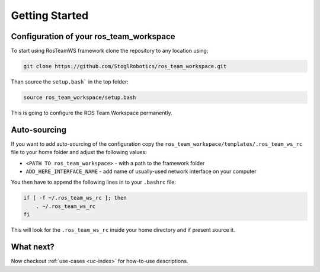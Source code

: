 =================
Getting Started
=================

Configuration of your ros_team_workspace
******************************************
To start using RosTeamWS framework clone the repository to any location using:

.. code-block:: bash

   git clone https://github.com/StoglRobotics/ros_team_workspace.git


Than source the ``setup.bash``` in the top folder:

.. code-block:: bash

   source ros_team_workspace/setup.bash


This is going to configure the ROS Team Workspace permanently.

Auto-sourcing
**************
If you want to add auto-sourcing of the configuration copy the ``ros_team_workspace/templates/.ros_team_ws_rc`` file to your home folder and adjust the following values:

- ``<PATH TO ros_team_workspace>`` - with a path to the framework folder
- ``ADD_HERE_INTERFACE_NAME`` - add name of usually-used network interface on your computer


You then have to append the following lines in to your ``.bashrc`` file:

.. code-block:: bash

   if [ -f ~/.ros_team_ws_rc ]; then
       . ~/.ros_team_ws_rc
   fi
This will look for the ``.ros_team_ws_rc`` inside your home directory and if present source it.

What next?
************   
Now checkout :ref:`use-cases <uc-index>` for how-to-use descriptions.
